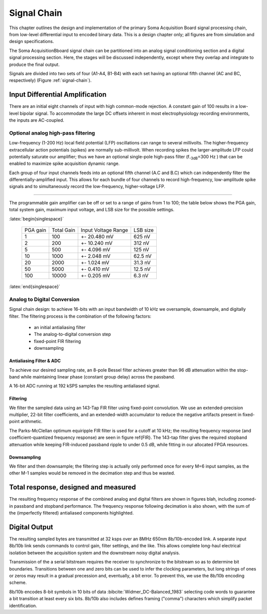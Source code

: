 .. |pm| replace:: +- 

.. &plusmn;

**************
 Signal Chain
**************

This chapter outlines the design and implementation of the primary
Soma Acquisition Board signal processing chain, from low-level
differential input to encoded binary data. This is a design chapter
only; all figures are from simulation and design specifications.

The Soma AcquisitionBboard signal chain can be partitioned into an
analog signal conditioning section and a digital signal processing
section. Here, the stages will be discussed independently, except
where they overlap and integrate to produce the final output.

.. figure:: signalchain.svg
   :autoconvert:
   :latexwidth: 5in
   :label: signal-chain

   The signal processing chain.

Signals are divided into two sets of four (A1-A4, B1-B4) with each set
having an optional fifth channel (AC and BC, respectively) (Figure
:ref:`signal-chain`).

=================================
 Input Differential Amplification
=================================

There are an initial eight channels of input with high common-mode
rejection.  A constant gain of 100 results in a low-level bipolar
signal.  To accommodate the large DC offsets inherent in most
electrophysiology recording environments, the inputs are AC-coupled.


Optional analog high-pass filtering
=============================================

Low-frequency (1-200 Hz) local field potential (LFP) oscillations can
range to several millivolts. The higher-frequency extracellular action
potentials (spikes) are normally sub-millivolt. When recording spikes
the larger-amplitude LFP could potentially saturate our amplifier;
thus we have an optional single-pole high-pass filter (f\ :sub:`-3dB`\
=300
Hz ) that can be enabled to maximize spike acquisition dynamic range.

Each group of four input channels feeds into an optional fifth channel
(A.C and B.C) which can independently filter the
differentially-amplified input. This allows for each bundle of four
channels to record high-frequency, low-amplitude spike signals and to
simultaneously record the low-frequency, higher-voltage LFP.

.. todo:: FIGURE Frequency response of the board below 1 kHz with and
.. without theoretical


 Programmable gain
===================

The programmable gain amplifier can be off or set to a range
of gains from 1 to 100; the table below shows the PGA gain, total
system gain, maximum input voltage, and LSB size for the possible
settings.

:latex:`begin{singlespace}`

   ========   ===========  ===================  =========
   PGA gain   Total Gain   Input Voltage Range  LSB size 
   --------   -----------  -------------------  ---------
   1           100         |pm| 20.480 mV        625 nV
   2           200         |pm| 10.240 mV        312 nV
   5           500  	   |pm| 4.096 mV      	 125 nV
   10          1000 	   |pm| 2.048 mV       	 62.5 nV
   20          2000 	   |pm| 1.024 mV       	 31.3 nV
   50          5000 	   |pm| 0.410 mV       	 12.5 nV
   100         10000 	   |pm| 0.205 mV       	 6.3 nV
   ========   ===========  ===================  =========

:latex:`end{singlespace}`

Analog to Digital Conversion
============================

Signal chain design: to achieve 16-bits with an input bandwidth of 10
kHz we oversample, downsample, and digitally filter. The filtering
process is the combination of the following factors:

  - an initial antialiasing filter
  - The analog-to-digital conversion step
  - fixed-point FIR filtering
  - downsampling


Antialiasing Filter & ADC
-------------------------
To achieve our desired sampling rate, an 8-pole Bessel filter
achieves greater than 96 dB attenuation within the stop-band while
maintaining linear phase (constant group delay) across the passband.

.. figure:: soma-1.analog.freqres.svg
   :autoconvert:
   :latexwidth: 5in

   Anti-aliasing filter total frequency response.

.. figure:: soma-1.analog.pass.svg
   :autoconvert:
   :latexwidth: 5in


   Antialiasing filter passband frequency response

.. figure:: soma-1.analog.grd.svg
   :autoconvert:
   :latexwidth: 5in

   Anti-aliasing filter group delay.


A 16-bit ADC running at 192 kSPS samples the resulting 
antialiased signal.

Filtering
----------

We filter the sampled data using an 143-Tap FIR filter using fixed-point
convolution. We use an extended-precision multiplier, 22-bit filter
coefficients, and an extended-width accumulator to reduce the negative
artifacts present in fixed-point arithmetic.

The Parks-McClellan optimum equiripple FIR filter is used for a cutoff
at 10 kHz; the resulting frequency response (and coefficient-quantized
frequency response) are seen in figure \ref{FIR}. The 143-tap filter
gives the required stopband attenuation while keeping FIR-induced
passband ripple to under 0.5 dB, while fitting in our allocated FPGA
resources.

.. figure:: soma-1.digital.quant.svg
   :autoconvert:
   :latexwidth: 5in

   Frequency response of FIR filter.


Downsampling
-------------

We filter and then downsample; the filtering step is actually only
performed once for every M=6 input samples, as the other M-1
samples would be removed in the decimation step and thus be wasted.

======================================
Total response, designed and measured
======================================

The resulting frequency response of the combined analog and digital
filters are shown in figures blah, including zoomed-in passband and
stopband performance. The frequency response following decimation is
also shown, with the sum of the (imperfectly filtered) antialiased
components highlighted.

.. figure:: soma-1.digital.aggregate.svg
   :autoconvert:
   :latexwidth: 5in

   Aggregate pre-decimation signal chain filtering.


.. figure:: soma-1.digital.pass.svg
   :autoconvert:
   :latexwidth: 5in

   Aggregate pre-decimation signal chain passband.

.. figure:: soma-1.digital.withaliases.svg
   :autoconvert:
   :latexwidth: 5in

   Aggregate post-decimation filtering.



=======================
Digital Output
=======================

The resulting sampled bytes are transmitted at 32 ksps over an 8MHz
650nm 8b/10b-encoded link. A separate input 8b/10b link sends commands
to control gain, filter settings, and the like. This allows complete
long-haul electrical isolation between the acquisition system
and the downstream noisy digital analysis. 

Transmission of the a serial bitstream requires the receiver to
synchronize to the bitstream so as to determine bit
boundaries. Transitions between one and zero bits can be used to infer
the clocking parameters, but long strings of ones or zeros may result
in a gradual precession and, eventually, a bit error. To prevent this,
we use the 8b/10b encoding scheme.

8b/10b encodes 8-bit symbols in 10 bits of data
:bibcite:`Widmer_DC-Balanced_1983` selecting code words to guarantee a
bit transition at least every six bits. 8b/10b also includes defines
framing ("comma") characters which simplify packet identification.
